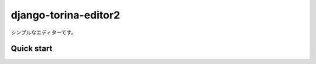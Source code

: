 =====================
django-torina-editor2
=====================


シンプルなエディターです。


Quick start
-----------
